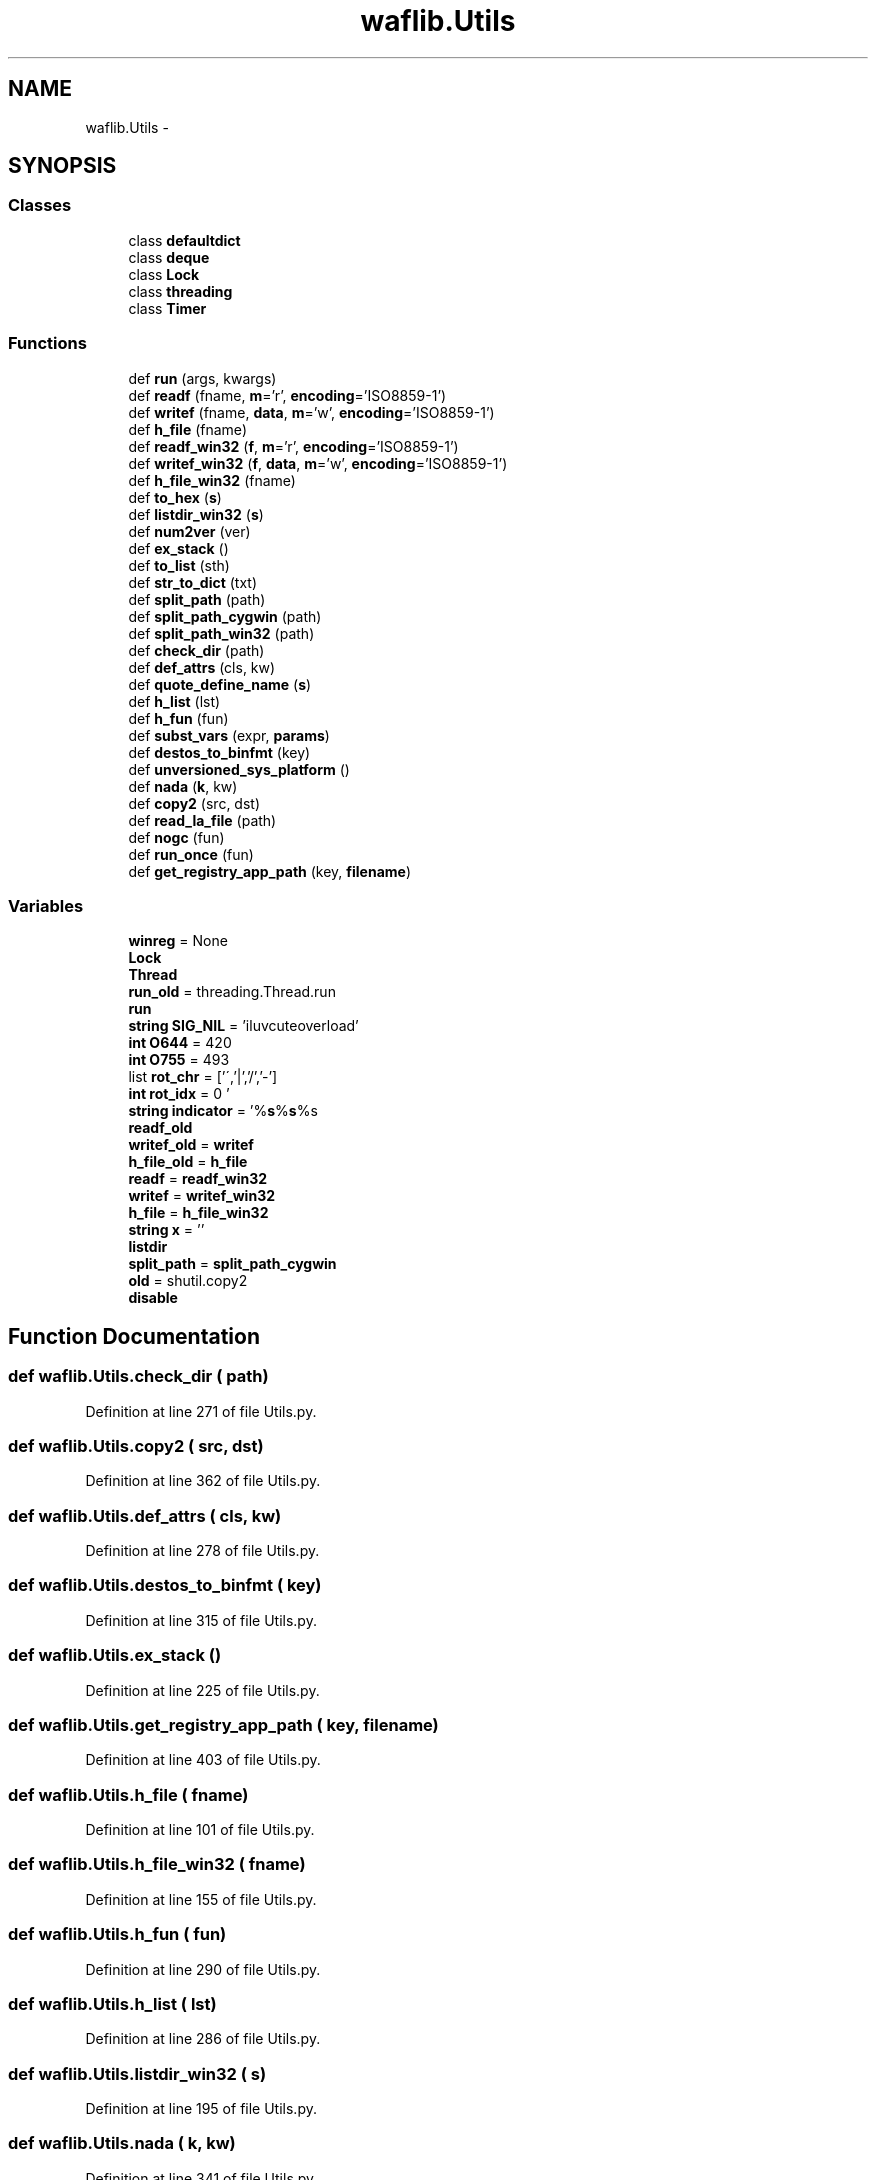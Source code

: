 .TH "waflib.Utils" 3 "Thu Apr 28 2016" "Audacity" \" -*- nroff -*-
.ad l
.nh
.SH NAME
waflib.Utils \- 
.SH SYNOPSIS
.br
.PP
.SS "Classes"

.in +1c
.ti -1c
.RI "class \fBdefaultdict\fP"
.br
.ti -1c
.RI "class \fBdeque\fP"
.br
.ti -1c
.RI "class \fBLock\fP"
.br
.ti -1c
.RI "class \fBthreading\fP"
.br
.ti -1c
.RI "class \fBTimer\fP"
.br
.in -1c
.SS "Functions"

.in +1c
.ti -1c
.RI "def \fBrun\fP (args, kwargs)"
.br
.ti -1c
.RI "def \fBreadf\fP (fname, \fBm\fP='r', \fBencoding\fP='ISO8859\-1')"
.br
.ti -1c
.RI "def \fBwritef\fP (fname, \fBdata\fP, \fBm\fP='w', \fBencoding\fP='ISO8859\-1')"
.br
.ti -1c
.RI "def \fBh_file\fP (fname)"
.br
.ti -1c
.RI "def \fBreadf_win32\fP (\fBf\fP, \fBm\fP='r', \fBencoding\fP='ISO8859\-1')"
.br
.ti -1c
.RI "def \fBwritef_win32\fP (\fBf\fP, \fBdata\fP, \fBm\fP='w', \fBencoding\fP='ISO8859\-1')"
.br
.ti -1c
.RI "def \fBh_file_win32\fP (fname)"
.br
.ti -1c
.RI "def \fBto_hex\fP (\fBs\fP)"
.br
.ti -1c
.RI "def \fBlistdir_win32\fP (\fBs\fP)"
.br
.ti -1c
.RI "def \fBnum2ver\fP (ver)"
.br
.ti -1c
.RI "def \fBex_stack\fP ()"
.br
.ti -1c
.RI "def \fBto_list\fP (sth)"
.br
.ti -1c
.RI "def \fBstr_to_dict\fP (txt)"
.br
.ti -1c
.RI "def \fBsplit_path\fP (path)"
.br
.ti -1c
.RI "def \fBsplit_path_cygwin\fP (path)"
.br
.ti -1c
.RI "def \fBsplit_path_win32\fP (path)"
.br
.ti -1c
.RI "def \fBcheck_dir\fP (path)"
.br
.ti -1c
.RI "def \fBdef_attrs\fP (cls, kw)"
.br
.ti -1c
.RI "def \fBquote_define_name\fP (\fBs\fP)"
.br
.ti -1c
.RI "def \fBh_list\fP (lst)"
.br
.ti -1c
.RI "def \fBh_fun\fP (fun)"
.br
.ti -1c
.RI "def \fBsubst_vars\fP (expr, \fBparams\fP)"
.br
.ti -1c
.RI "def \fBdestos_to_binfmt\fP (key)"
.br
.ti -1c
.RI "def \fBunversioned_sys_platform\fP ()"
.br
.ti -1c
.RI "def \fBnada\fP (\fBk\fP, kw)"
.br
.ti -1c
.RI "def \fBcopy2\fP (src, dst)"
.br
.ti -1c
.RI "def \fBread_la_file\fP (path)"
.br
.ti -1c
.RI "def \fBnogc\fP (fun)"
.br
.ti -1c
.RI "def \fBrun_once\fP (fun)"
.br
.ti -1c
.RI "def \fBget_registry_app_path\fP (key, \fBfilename\fP)"
.br
.in -1c
.SS "Variables"

.in +1c
.ti -1c
.RI "\fBwinreg\fP = None"
.br
.ti -1c
.RI "\fBLock\fP"
.br
.ti -1c
.RI "\fBThread\fP"
.br
.ti -1c
.RI "\fBrun_old\fP = threading\&.Thread\&.run"
.br
.ti -1c
.RI "\fBrun\fP"
.br
.ti -1c
.RI "\fBstring\fP \fBSIG_NIL\fP = 'iluvcuteoverload'"
.br
.ti -1c
.RI "\fBint\fP \fBO644\fP = 420"
.br
.ti -1c
.RI "\fBint\fP \fBO755\fP = 493"
.br
.ti -1c
.RI "list \fBrot_chr\fP = ['\\\\','|','/','\-']"
.br
.ti -1c
.RI "\fBint\fP \fBrot_idx\fP = 0"
.br
.ti -1c
.RI "\fBstring\fP \fBindicator\fP = '%\fBs\fP%\fBs\fP%s\\r'"
.br
.ti -1c
.RI "\fBreadf_old\fP"
.br
.ti -1c
.RI "\fBwritef_old\fP = \fBwritef\fP"
.br
.ti -1c
.RI "\fBh_file_old\fP = \fBh_file\fP"
.br
.ti -1c
.RI "\fBreadf\fP = \fBreadf_win32\fP"
.br
.ti -1c
.RI "\fBwritef\fP = \fBwritef_win32\fP"
.br
.ti -1c
.RI "\fBh_file\fP = \fBh_file_win32\fP"
.br
.ti -1c
.RI "\fBstring\fP \fBx\fP = ''"
.br
.ti -1c
.RI "\fBlistdir\fP"
.br
.ti -1c
.RI "\fBsplit_path\fP = \fBsplit_path_cygwin\fP"
.br
.ti -1c
.RI "\fBold\fP = shutil\&.copy2"
.br
.ti -1c
.RI "\fBdisable\fP"
.br
.in -1c
.SH "Function Documentation"
.PP 
.SS "def waflib\&.Utils\&.check_dir ( path)"

.PP
Definition at line 271 of file Utils\&.py\&.
.SS "def waflib\&.Utils\&.copy2 ( src,  dst)"

.PP
Definition at line 362 of file Utils\&.py\&.
.SS "def waflib\&.Utils\&.def_attrs ( cls,  kw)"

.PP
Definition at line 278 of file Utils\&.py\&.
.SS "def waflib\&.Utils\&.destos_to_binfmt ( key)"

.PP
Definition at line 315 of file Utils\&.py\&.
.SS "def waflib\&.Utils\&.ex_stack ()"

.PP
Definition at line 225 of file Utils\&.py\&.
.SS "def waflib\&.Utils\&.get_registry_app_path ( key,  filename)"

.PP
Definition at line 403 of file Utils\&.py\&.
.SS "def waflib\&.Utils\&.h_file ( fname)"

.PP
Definition at line 101 of file Utils\&.py\&.
.SS "def waflib\&.Utils\&.h_file_win32 ( fname)"

.PP
Definition at line 155 of file Utils\&.py\&.
.SS "def waflib\&.Utils\&.h_fun ( fun)"

.PP
Definition at line 290 of file Utils\&.py\&.
.SS "def waflib\&.Utils\&.h_list ( lst)"

.PP
Definition at line 286 of file Utils\&.py\&.
.SS "def waflib\&.Utils\&.listdir_win32 ( s)"

.PP
Definition at line 195 of file Utils\&.py\&.
.SS "def waflib\&.Utils\&.nada ( k,  kw)"

.PP
Definition at line 341 of file Utils\&.py\&.
.SS "def waflib\&.Utils\&.nogc ( fun)"

.PP
Definition at line 382 of file Utils\&.py\&.
.SS "def waflib\&.Utils\&.num2ver ( ver)"

.PP
Definition at line 215 of file Utils\&.py\&.
.SS "def waflib\&.Utils\&.quote_define_name ( s)"

.PP
Definition at line 282 of file Utils\&.py\&.
.SS "def waflib\&.Utils\&.read_la_file ( path)"

.PP
Definition at line 372 of file Utils\&.py\&.
.SS "def waflib\&.Utils\&.readf ( fname,  m = \fC'r'\fP,  encoding = \fC'ISO8859\-1'\fP)"

.PP
Definition at line 76 of file Utils\&.py\&.
.SS "def waflib\&.Utils\&.readf_win32 ( f,  m = \fC'r'\fP,  encoding = \fC'ISO8859\-1'\fP)"

.PP
Definition at line 112 of file Utils\&.py\&.
.SS "def waflib\&.Utils\&.run ( args,  kwargs)"

.PP
Definition at line 45 of file Utils\&.py\&.
.SS "def waflib\&.Utils\&.run_once ( fun)"

.PP
Definition at line 392 of file Utils\&.py\&.
.SS "def waflib\&.Utils\&.split_path ( path)"

.PP
Definition at line 245 of file Utils\&.py\&.
.SS "def waflib\&.Utils\&.split_path_cygwin ( path)"

.PP
Definition at line 247 of file Utils\&.py\&.
.SS "def waflib\&.Utils\&.split_path_win32 ( path)"

.PP
Definition at line 254 of file Utils\&.py\&.
.SS "def waflib\&.Utils\&.str_to_dict ( txt)"

.PP
Definition at line 235 of file Utils\&.py\&.
.SS "def waflib\&.Utils\&.subst_vars ( expr,  params)"

.PP
Definition at line 304 of file Utils\&.py\&.
.SS "def waflib\&.Utils\&.to_hex ( s)"

.PP
Definition at line 179 of file Utils\&.py\&.
.SS "def waflib\&.Utils\&.to_list ( sth)"

.PP
Definition at line 229 of file Utils\&.py\&.
.SS "def waflib\&.Utils\&.unversioned_sys_platform ()"

.PP
Definition at line 321 of file Utils\&.py\&.
.SS "def waflib\&.Utils\&.writef ( fname,  data,  m = \fC'w'\fP,  encoding = \fC'ISO8859\-1'\fP)"

.PP
Definition at line 92 of file Utils\&.py\&.
.SS "def waflib\&.Utils\&.writef_win32 ( f,  data,  m = \fC'w'\fP,  encoding = \fC'ISO8859\-1'\fP)"

.PP
Definition at line 137 of file Utils\&.py\&.
.SH "Variable Documentation"
.PP 
.SS "waflib\&.Utils\&.disable"

.PP
Definition at line 371 of file Utils\&.py\&.
.SS "def waflib\&.Utils\&.h_file = \fBh_file_win32\fP"

.PP
Definition at line 174 of file Utils\&.py\&.
.SS "waflib\&.Utils\&.h_file_old = \fBh_file\fP"

.PP
Definition at line 171 of file Utils\&.py\&.
.SS "\fBstring\fP waflib\&.Utils\&.indicator = '%\fBs\fP%\fBs\fP%s\\r'"

.PP
Definition at line 75 of file Utils\&.py\&.
.SS "waflib\&.Utils\&.listdir"

.PP
Definition at line 214 of file Utils\&.py\&.
.SS "\fBwaflib\&.Utils\&.Lock\fP"

.PP
Definition at line 42 of file Utils\&.py\&.
.SS "\fBint\fP waflib\&.Utils\&.O644 = 420"

.PP
Definition at line 54 of file Utils\&.py\&.
.SS "\fBint\fP waflib\&.Utils\&.O755 = 493"

.PP
Definition at line 55 of file Utils\&.py\&.
.SS "waflib\&.Utils\&.old = shutil\&.copy2"

.PP
Definition at line 361 of file Utils\&.py\&.
.SS "def waflib\&.Utils\&.readf = \fBreadf_win32\fP"

.PP
Definition at line 172 of file Utils\&.py\&.
.SS "waflib\&.Utils\&.readf_old"

.PP
Definition at line 169 of file Utils\&.py\&.
.SS "list waflib\&.Utils\&.rot_chr = ['\\\\','|','/','\-']"

.PP
Definition at line 56 of file Utils\&.py\&.
.SS "\fBint\fP waflib\&.Utils\&.rot_idx = 0"

.PP
Definition at line 57 of file Utils\&.py\&.
.SS "def waflib\&.Utils\&.run"

.PP
Definition at line 52 of file Utils\&.py\&.
.SS "waflib\&.Utils\&.run_old = threading\&.Thread\&.run"

.PP
Definition at line 44 of file Utils\&.py\&.
.SS "\fBstring\fP waflib\&.Utils\&.SIG_NIL = 'iluvcuteoverload'"

.PP
Definition at line 53 of file Utils\&.py\&.
.SS "def waflib\&.Utils\&.split_path = \fBsplit_path_cygwin\fP"

.PP
Definition at line 261 of file Utils\&.py\&.
.SS "waflib\&.Utils\&.Thread"

.PP
Definition at line 42 of file Utils\&.py\&.
.SS "waflib\&.Utils\&.winreg = None"

.PP
Definition at line 19 of file Utils\&.py\&.
.SS "def waflib\&.Utils\&.writef = \fBwritef_win32\fP"

.PP
Definition at line 173 of file Utils\&.py\&.
.SS "waflib\&.Utils\&.writef_old = \fBwritef\fP"

.PP
Definition at line 170 of file Utils\&.py\&.
.SS "\fBstring\fP waflib\&.Utils\&.x = ''"

.PP
Definition at line 176 of file Utils\&.py\&.
.SH "Author"
.PP 
Generated automatically by Doxygen for Audacity from the source code\&.
